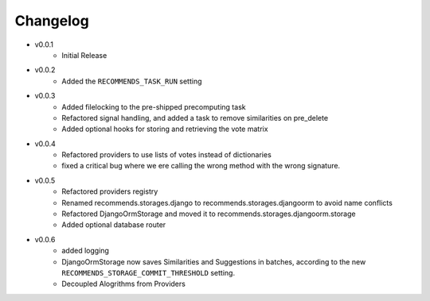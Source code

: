 .. ref-changelog:

Changelog
=========

* v0.0.1
    * Initial Release
* v0.0.2
	* Added the ``RECOMMENDS_TASK_RUN`` setting
* v0.0.3
	* Added filelocking to the pre-shipped precomputing task
	* Refactored signal handling, and added a task to remove similarities on pre_delete
	* Added optional hooks for storing and retrieving the vote matrix 
* v0.0.4
	* Refactored providers to use lists of votes instead of dictionaries
	* fixed a critical bug where we ere calling the wrong method with the wrong signature.
* v0.0.5
	* Refactored providers registry
	* Renamed recommends.storages.django to recommends.storages.djangoorm to avoid name conflicts
	* Refactored DjangoOrmStorage and moved it to recommends.storages.djangoorm.storage
	* Added optional database router
* v0.0.6
	* added logging
	* DjangoOrmStorage now saves Similarities and Suggestions in batches, according to the new ``RECOMMENDS_STORAGE_COMMIT_THRESHOLD`` setting.
	* Decoupled Alogrithms from Providers